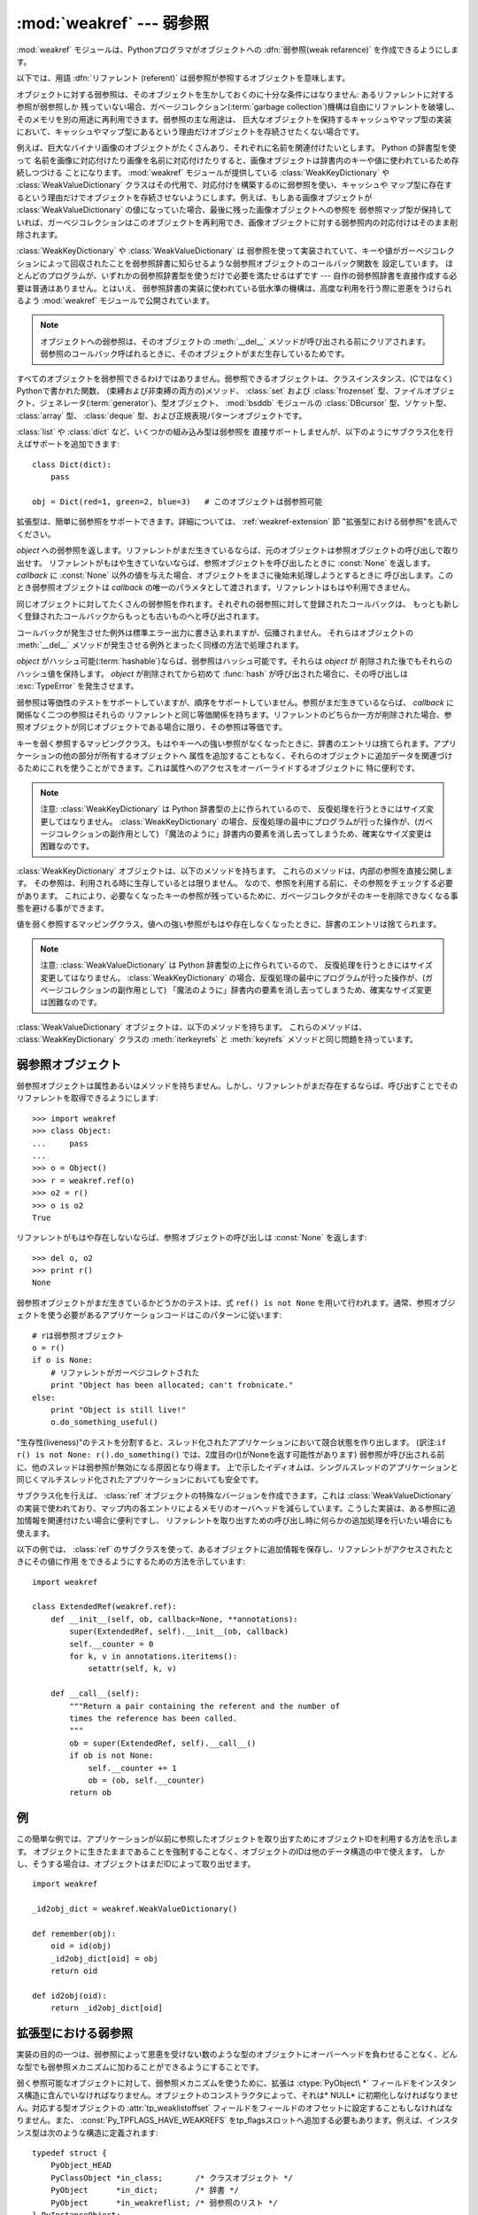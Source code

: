 
:mod:`weakref` --- 弱参照
=========================

.. module:: weakref
   :synopsis: 弱参照と弱辞書のサポート。
.. moduleauthor:: Fred L. Drake, Jr. <fdrake@acm.org>
.. moduleauthor:: Neil Schemenauer <nas@arctrix.com>
.. moduleauthor:: Martin von Lowis <martin@loewis.home.cs.tu-berlin.de>
.. sectionauthor:: Fred L. Drake, Jr. <fdrake@acm.org>


.. versionadded:: 2.1

:mod:`weakref` モジュールは、Pythonプログラマがオブジェクトへの :dfn:`弱参照(weak refarence)`
を作成できるようにします。

以下では、用語 :dfn:`リファレント (referent)` は弱参照が参照するオブジェクトを意味します。

オブジェクトに対する弱参照は、そのオブジェクトを生かしておくのに十分な条件にはなりません: あるリファレントに対する参照が弱参照しか
残っていない場合、ガベージコレクション(:term:`garbage collection`)機構は自由にリファレントを破壊し、そのメモリを別の用途に再利用できます。弱参照の主な用途は、
巨大なオブジェクトを保持するキャッシュやマップ型の実装において、キャッシュやマップ型にあるという理由だけオブジェクトを存続させたくない場合です。

例えば、巨大なバイナリ画像のオブジェクトがたくさんあり、それぞれに名前を関連付けたいとします。 Python の辞書型を使って
名前を画像に対応付けたり画像を名前に対応付けたりすると、画像オブジェクトは辞書内のキーや値に使われているため存続しつづける
ことになります。 :mod:`weakref` モジュールが提供している :class:`WeakKeyDictionary` や
:class:`WeakValueDictionary` クラスはその代用で、対応付けを構築するのに弱参照を使い、キャッシュや
マップ型に存在するという理由だけでオブジェクトを存続させないようにします。例えば、もしある画像オブジェクトが
:class:`WeakValueDictionary` の値になっていた場合、最後に残った画像オブジェクトへの参照を
弱参照マップ型が保持していれば、ガーベジコレクションはこのオブジェクトを再利用でき、画像オブジェクトに対する弱参照内の対応付けはそのまま削除されます。

:class:`WeakKeyDictionary` や :class:`WeakValueDictionary` は
弱参照を使って実装されていて、キーや値がガーベジコレクションによって回収されたことを弱参照辞書に知らせるような弱参照オブジェクトのコールバック関数を
設定しています。
ほとんどのプログラムが、いずれかの弱参照辞書型を使うだけで必要を満たせるはずです --- 自作の弱参照辞書を直接作成する必要は普通はありません。とはいえ、
弱参照辞書の実装に使われている低水準の機構は、高度な利用を行う際に恩恵をうけられるよう :mod:`weakref` モジュールで公開されています。

.. .. note::
.. 
..    Weak references to an object are cleared before the object's :meth:`__del__`
..    is called, to ensure that the weak reference callback (if any) finds the
..    object still alive.
.. 

.. note::

   オブジェクトへの弱参照は、そのオブジェクトの :meth:`__del__` メソッドが呼び出される\
   前にクリアされます。弱参照のコールバック呼ばれるときに、そのオブジェクトがまだ\
   生存しているためです。

すべてのオブジェクトを弱参照できるわけではありません。弱参照できるオブジェクトは、クラスインスタンス、(Cではなく) Pythonで書かれた関数、
(束縛および非束縛の両方の)メソッド、 :class:`set` および  :class:`frozenset`
型、ファイルオブジェクト、ジェネレータ(:term:`generator`)、型オブジェクト、 :mod:`bsddb` モジュールの :class:`DBcursor` 型、ソケット型、
:class:`array` 型、 :class:`deque` 型、および正規表現パターンオブジェクトです。

.. versionchanged:: 2.4
   ファイル、ソケット、 :class:`array` 、および正規表現パターンのサポートを追加しました.

:class:`list` や :class:`dict` など、いくつかの組み込み型は弱参照を
直接サポートしませんが、以下のようにサブクラス化を行えばサポートを追加できます::

   class Dict(dict):
       pass

   obj = Dict(red=1, green=2, blue=3)   # このオブジェクトは弱参照可能

拡張型は、簡単に弱参照をサポートできます。詳細については、 :ref:`weakref-extension` 節
"拡張型における弱参照"を読んでください。


.. class:: ref(object[, callback])

   *object* への弱参照を返します。リファレントがまだ生きているならば、元のオブジェクトは参照オブジェクトの呼び出しで取り出せす。
   リファレントがもはや生きていないならば、参照オブジェクトを呼び出したときに :const:`None` を返します。 *callback* に
   :const:`None` 以外の値を与えた場合、オブジェクトをまさに後始末処理しようとするときに
   呼び出します。このとき弱参照オブジェクトは *callback* の唯一のパラメタとして渡されます。リファレントはもはや利用できません。

   同じオブジェクトに対してたくさんの弱参照を作れます。それぞれの弱参照に対して登録されたコールバックは、
   もっとも新しく登録されたコールバックからもっとも古いものへと呼び出されます。

   コールバックが発生させた例外は標準エラー出力に書き込まれますが、伝播されません。
   それらはオブジェクトの :meth:`__del__` メソッドが発生させる例外とまったく同様の方法で処理されます。

   *object* がハッシュ可能(:term:`hashable`)ならば、弱参照はハッシュ可能です。それらは *object* が
   削除された後でもそれらのハッシュ値を保持します。 *object* が削除されてから初めて
   :func:`hash` が呼び出された場合に、その呼び出しは :exc:`TypeError` を発生させます。

   弱参照は等価性のテストをサポートしていますが、順序をサポートしていません。参照がまだ生きているならば、 *callback* に関係なく二つの参照はそれらの
   リファレントと同じ等価関係を持ちます。リファレントのどちらか一方が削除された場合、参照オブジェクトが同じオブジェクトである場合に限り、その参照は等価です。

   .. versionchanged:: 2.4
      以前はファクトリでしたが、サブクラス化可能な型になりました。 :class:`object` 型から導出されています.


.. function:: proxy(object[, callback])

   弱参照を使う *object* へのプロキシを返します。弱参照オブジェクトとともに用いられる明示的な参照外しを要求する代わりに、これはほとんどのコンテキストに
   おけるプロキシの利用をサポートします。 *object* が呼び出し可能かどうかに依存して、
   返されるオブジェクトは ``ProxyType`` または ``CallableProxyType`` のどちらか一方の
   型を持ちます。プロキシオブジェクトはリファレントに関係なくハッシュ可能(:term:`hashable`)ではありません。
   これによって、それらの基本的な変更可能という性質による多くの問題を避けています。
   そして、辞書のキーとしての利用を妨げます。 *callback* は :func:`ref` 関数の同じ名前のパラメータと同じものです。


.. function:: getweakrefcount(object)

   *object* を参照する弱参照とプロキシの数を返します。


.. function:: getweakrefs(object)

   *object* を参照するすべての弱参照とプロキシオブジェクトのリストを返します。


.. class:: WeakKeyDictionary([dict])

   キーを弱く参照するマッピングクラス。もはやキーへの強い参照がなくなったときに、辞書のエントリは捨てられます。アプリケーションの他の部分が所有するオブジェクトへ
   属性を追加することもなく、それらのオブジェクトに追加データを関連づけるためにこれを使うことができます。これは属性へのアクセスをオーバーライドするオブジェクトに
   特に便利です。

   .. note::

      注意:  :class:`WeakKeyDictionary` は Python 辞書型の上に作られているので、
      反復処理を行うときにはサイズ変更してはなりません。 :class:`WeakKeyDictionary`
      の場合、反復処理の最中にプログラムが行った操作が、(ガベージコレクションの副作用として)
      「魔法のように」辞書内の要素を消し去ってしまうため、確実なサイズ変更は困難なのです。

.. :class:`WeakKeyDictionary` objects have the following additional methods.  These
.. expose the internal references directly.  The references are not guaranteed to
.. be "live" at the time they are used, so the result of calling the references
.. needs to be checked before being used.  This can be used to avoid creating
.. references that will cause the garbage collector to keep the keys around longer
.. than needed.

:class:`WeakKeyDictionary` オブジェクトは、以下のメソッドを持ちます。
これらのメソッドは、内部の参照を直接公開します。
その参照は、利用される時に生存しているとは限りません。
なので、参照を利用する前に、その参照をチェックする必要があります。
これにより、必要なくなったキーの参照が残っているために、ガベージコレクタがそのキー\
を削除できなくなる事態を避ける事ができます。

.. method:: WeakKeyDictionary.iterkeyrefs()

..   Return an :term:`iterator` that yields the weak references to the keys.

   キーへの弱参照を生成する :term:`iterator` を返します。

   .. versionadded:: 2.5

.. method:: WeakKeyDictionary.keyrefs()
 
..    Return a list of weak references to the keys.

   キーへの弱参照のリストを返します。
 
   .. versionadded:: 2.5
 
 
.. class:: WeakValueDictionary([dict])

   値を弱く参照するマッピングクラス。値への強い参照がもはや存在しなくなったときに、辞書のエントリは捨てられます。

   .. note::

      注意:  :class:`WeakValueDictionary` は Python 辞書型の上に作られているので、
      反復処理を行うときにはサイズ変更してはなりません。 :class:`WeakKeyDictionary`
      の場合、反復処理の最中にプログラムが行った操作が、(ガベージコレクションの副作用として)
      「魔法のように」辞書内の要素を消し去ってしまうため、確実なサイズ変更は困難なのです。

.. :class:`WeakValueDictionary` objects have the following additional methods.
   These method have the same issues as the :meth:`iterkeyrefs` and :meth:`keyrefs`
   methods of :class:`WeakKeyDictionary` objects.

:class:`WeakValueDictionary` オブジェクトは、以下のメソッドを持ちます。
これらのメソッドは、 :class:`WeakKeyDictionary` クラスの :meth:`iterkeyrefs`
と :meth:`keyrefs` メソッドと同じ問題を持っています。

.. method:: WeakValueDictionary.itervaluerefs()

   .. Return an :term:`iterator` that yields the weak references to the values.

   値への弱い参照を生成するイテレータ(:term:`iterator`)を返します。

   .. versionadded:: 2.5


.. method:: WeakValueDictionary.valuerefs()

   .. Return a list of weak references to the values.

   値への弱い参照のリストを返します。

   .. versionadded:: 2.5


.. data:: ReferenceType

   弱参照オブジェクトのための型オブジェクト。


.. data:: ProxyType

   呼び出し可能でないオブジェクトのプロキシのための型オブジェクト。


.. data:: CallableProxyType

   呼び出し可能なオブジェクトのプロキシのための型オブジェクト。


.. data:: ProxyTypes

   プロキシのためのすべての型オブジェクトを含むシーケンス。これは両方のプロキシ型の名前付けに依存しないで、オブジェクトがプロキシかどうかのテストをより簡単にできます。


.. exception:: ReferenceError

   プロキシオブジェクトが使われても、元のオブジェクトがガーベジコレクションされてしまっているときに発生する例外。これは標準の :exc:`ReferenceError` 例外と同じです。


.. seealso::

   :pep:`0205` - Weak References
      この機能の提案と理論的根拠。初期の実装と他の言語における類似の機能についての情報へのリンクを含んでいます。


.. _weakref-objects:

弱参照オブジェクト
------------------

弱参照オブジェクトは属性あるいはメソッドを持ちません。しかし、リファレントがまだ存在するならば、呼び出すことでそのリファレントを取得できるようにします::

   >>> import weakref
   >>> class Object:
   ...     pass
   ...
   >>> o = Object()
   >>> r = weakref.ref(o)
   >>> o2 = r()
   >>> o is o2
   True

リファレントがもはや存在しないならば、参照オブジェクトの呼び出しは :const:`None` を返します::

   >>> del o, o2
   >>> print r()
   None

弱参照オブジェクトがまだ生きているかどうかのテストは、式 ``ref() is not None``
を用いて行われます。通常、参照オブジェクトを使う必要があるアプリケーションコードはこのパターンに従います::

   # rは弱参照オブジェクト
   o = r()
   if o is None:
       # リファレントがガーベジコレクトされた
       print "Object has been allocated; can't frobnicate."
   else:
       print "Object is still live!"
       o.do_something_useful()

"生存性(liveness)"のテストを分割すると、スレッド化されたアプリケーションにおいて競合状態を作り出します。
(訳注:``if r() is not None: r().do_something()`` では、2度目のr()がNoneを返す可能性があります)
弱参照が呼び出される前に、他のスレッドは弱参照が無効になる原因となり得ます。
上で示したイディオムは、シングルスレッドのアプリケーションと同じくマルチスレッド化されたアプリケーションにおいても安全です。

サブクラス化を行えば、 :class:`ref` オブジェクトの特殊なバージョンを作成できます。これは :class:`WeakValueDictionary`
の実装で使われており、マップ内の各エントリによるメモリのオーバヘッドを減らしています。こうした実装は、ある参照に追加情報を関連付けたい場合に便利ですし、
リファレントを取り出すための呼び出し時に何らかの追加処理を行いたい場合にも使えます。

以下の例では、 :class:`ref` のサブクラスを使って、あるオブジェクトに追加情報を保存し、リファレントがアクセスされたときにその値に作用
をできるようにするための方法を示しています::

   import weakref

   class ExtendedRef(weakref.ref):
       def __init__(self, ob, callback=None, **annotations):
           super(ExtendedRef, self).__init__(ob, callback)
           self.__counter = 0
           for k, v in annotations.iteritems():
               setattr(self, k, v)

       def __call__(self):
           """Return a pair containing the referent and the number of
           times the reference has been called.
           """
           ob = super(ExtendedRef, self).__call__()
           if ob is not None:
               self.__counter += 1
               ob = (ob, self.__counter)
           return ob

.. _weakref-example:

例
--

この簡単な例では、アプリケーションが以前に参照したオブジェクトを取り出すためにオブジェクトIDを利用する方法を示します。
オブジェクトに生きたままであることを強制することなく、オブジェクトのIDは他のデータ構造の中で使えます。
しかし、そうする場合は、オブジェクトはまだIDによって取り出せます。

.. Example contributed by Tim Peters

::

   import weakref

   _id2obj_dict = weakref.WeakValueDictionary()

   def remember(obj):
       oid = id(obj)
       _id2obj_dict[oid] = obj
       return oid

   def id2obj(oid):
       return _id2obj_dict[oid]


.. todo::

    訳注: 以下の部分は原文には存在しない。他の場所に移動した可能性がある。

.. _weakref-extension:

拡張型における弱参照
--------------------

実装の目的の一つは、弱参照によって恩恵を受けない数のような型のオブジェクトにオーバーヘッドを負わせることなく、どんな型でも弱参照メカニズムに加わることができるようにすることです。

弱く参照可能なオブジェクトに対して、弱参照メカニズムを使うために、拡張は :ctype:`PyObject\ *` フィールドをインスタンス構造に含んでいなければなりません。オブジェクトのコンストラクタによって、それは* NULL*
に初期化しなければなりません。対応する型オブジェクトの :attr:`tp_weaklistoffset` フィールドをフィールドのオフセットに設定することもしなければなりません。また、 :const:`Py_TPFLAGS_HAVE_WEAKREFS` をtp_flagsスロットへ追加する必要もあります。例えば、インスタンス型は次のような構造に定義されます::

   typedef struct {
       PyObject_HEAD
       PyClassObject *in_class;       /* クラスオブジェクト */
       PyObject      *in_dict;        /* 辞書 */
       PyObject      *in_weakreflist; /* 弱参照のリスト */
   } PyInstanceObject;

インスタンスに対して静的に宣言される型オブジェクトはこのように定義されます::

   PyTypeObject PyInstance_Type = {
       PyObject_HEAD_INIT(&PyType_Type)
       0,
       "module.instance",

       / * 簡単のためにたくさんのものを省略... * /

       Py_TPFLAGS_DEFAULT | Py_TPFLAGS_HAVE_WEAKREFS   / * tp_flags * /
       0,                                          / * tp_doc * /
       0,                                          / * tp_traverse * /
       0,                                          / * tp_clear * /
       0,                                          / * tp_richcompare * /
       offsetof(PyInstanceObject, in_weakreflist), / * tp_weaklistoffset * /
   };

型コンストラクタは弱参照リストを *NULL* に初期化する責任があります::

   static PyObject *
   instance_new() {
       / * 簡単のために他の初期化を省略 * /

       self->in_weakreflist = NULL;

       return (PyObject *) self;
   } 

さらに一つだけ追加すると、どんな弱参照でも取り除くためには、デストラクタは弱参照マネージャを呼び出す必要があります。オブジェクトの破壊のどんな他の部分が起きる前にこれを行うべきですが、弱参照リストが非 *NULL* である場合はこれが要求されるだけです::

   static void
   instance_dealloc(PyInstanceObject *inst)
   {
       /* 必要なら一時オブジェクトを割り当ててください。
          しかし、まだ破壊しないでください。
        */

       if (inst->in_weakreflist != NULL)
           PyObject_ClearWeakRefs((PyObject *) inst);

       / * 普通にオブジェクトの破壊を進めてください。 * /
   }

